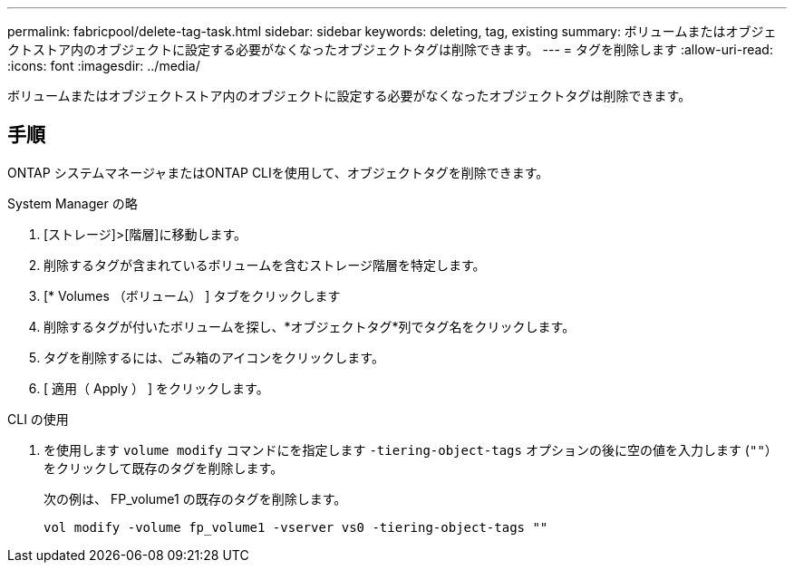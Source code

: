 ---
permalink: fabricpool/delete-tag-task.html 
sidebar: sidebar 
keywords: deleting, tag, existing 
summary: ボリュームまたはオブジェクトストア内のオブジェクトに設定する必要がなくなったオブジェクトタグは削除できます。 
---
= タグを削除します
:allow-uri-read: 
:icons: font
:imagesdir: ../media/


[role="lead"]
ボリュームまたはオブジェクトストア内のオブジェクトに設定する必要がなくなったオブジェクトタグは削除できます。



== 手順

ONTAP システムマネージャまたはONTAP CLIを使用して、オブジェクトタグを削除できます。

[role="tabbed-block"]
====
.System Manager の略
--
. [ストレージ]>[階層]に移動します。
. 削除するタグが含まれているボリュームを含むストレージ階層を特定します。
. [* Volumes （ボリューム） ] タブをクリックします
. 削除するタグが付いたボリュームを探し、*オブジェクトタグ*列でタグ名をクリックします。
. タグを削除するには、ごみ箱のアイコンをクリックします。
. [ 適用（ Apply ） ] をクリックします。


--
.CLI の使用
--
. を使用します `volume modify` コマンドにを指定します `-tiering-object-tags` オプションの後に空の値を入力します (`""`）をクリックして既存のタグを削除します。
+
次の例は、 FP_volume1 の既存のタグを削除します。

+
[listing]
----
vol modify -volume fp_volume1 -vserver vs0 -tiering-object-tags ""
----


--
====